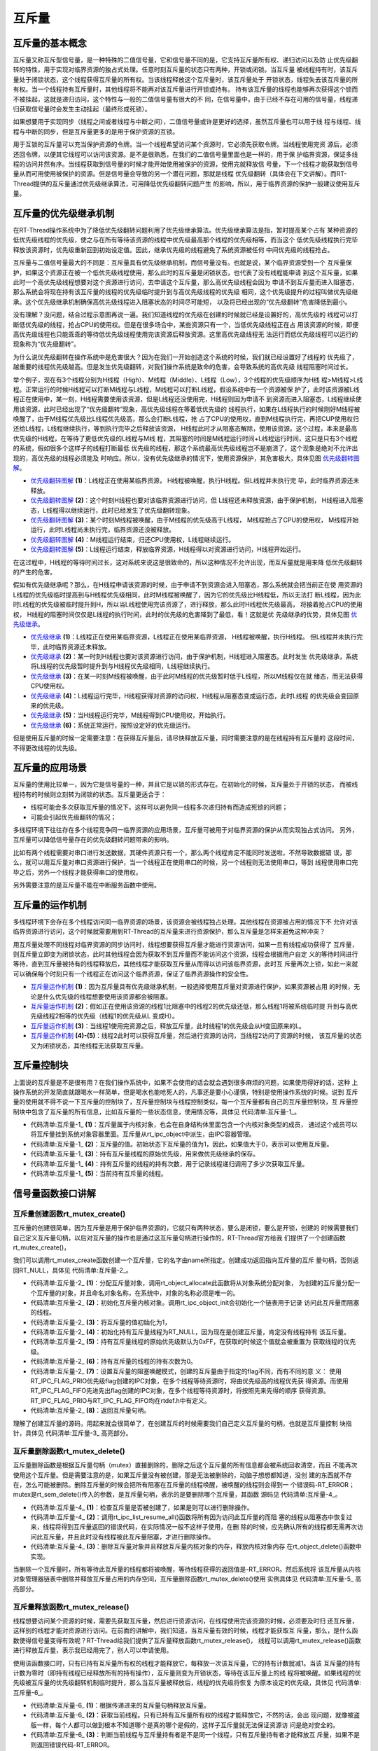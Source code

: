 .. vim: syntax=rst

互斥量
==========


互斥量的基本概念
~~~~~~~~~~~~~~~~~~~~~

互斥量又称互斥型信号量，是一种特殊的二值信号量，它和信号量不同的是，它支持互斥量所有权、递归访问以及防
止优先级翻转的特性，用于实现对临界资源的独占式处理。任意时刻互斥量的状态只有两种，开锁或闭锁。当互斥量
被线程持有时，该互斥量处于闭锁状态，这个线程获得互斥量的所有权。当该线程释放这个互斥量时，该互斥量处于
开锁状态，线程失去该互斥量的所有权。当一个线程持有互斥量时，其他线程将不能再对该互斥量进行开锁或持有。
持有该互斥量的线程也能够再次获得这个锁而不被挂起，这就是递归访问，这个特性与一般的二值信号量有很大的不
同，在信号量中，由于已经不存在可用的信号量，线程递归获取信号量时会发生主动挂起（最终形成死锁）。

如果想要用于实现同步（线程之间或者线程与中断之间），二值信号量或许是更好的选择，虽然互斥量也可以用于线
程与线程、线程与中断的同步，但是互斥量更多的是用于保护资源的互锁。

用于互锁的互斥量可以充当保护资源的令牌。当一个线程希望访问某个资源时，它必须先获取令牌。当线程使用完资
源后，必须还回令牌，以便其它线程可以访问该资源。是不是很熟悉，在我们的二值信号量里面也是一样的，用于保
护临界资源，保证多线程的访问井然有序。当线程获取到信号量的时候才能开始使用被保护的资源，使用完就释放信
号量，下一个线程才能获取到信号量从而可用使用被保护的资源。但是信号量会导致的另一个潜在问题，那就是线程
优先级翻转（具体会在下文讲解）。而RT-Thread提供的互斥量通过优先级继承算法，可用降低优先级翻转问题产生
的影响，所以，用于临界资源的保护一般建议使用互斥量。

互斥量的优先级继承机制
~~~~~~~~~~~~~~~~~~~~~~~~~

在RT-Thread操作系统中为了降低优先级翻转问题利用了优先级继承算法。优先级继承算法是指，暂时提高某个占有
某种资源的低优先级线程的优先级，使之与在所有等待该资源的线程中优先级最高那个线程的优先级相等，而当这个
低优先级线程执行完毕释放该资源时，优先级重新回到初始设定值。因此，继承优先级的线程避免了系统资源被任何
中间优先级的线程抢占。

互斥量与二值信号量最大的不同是：互斥量具有优先级继承机制，而信号量没有。也就是说，某个临界资源受到一个
互斥量保护，如果这个资源正在被一个低优先级线程使用，那么此时的互斥量是闭锁状态，也代表了没有线程能申请
到这个互斥量，如果此时一个高优先级线程想要对这个资源进行访问，去申请这个互斥量，那么高优先级线程会因为
申请不到互斥量而进入阻塞态，那么系统会将现在持有该互斥量的线程的优先级临时提升到与高优先级线程的优先级
相同，这个优先级提升的过程叫做优先级继承。这个优先级继承机制确保高优先级线程进入阻塞状态的时间尽可能短，
以及将已经出现的“优先级翻转”危害降低到最小。

没有理解？没问题，结合过程示意图再说一遍。我们知道线程的优先级在创建的时候就已经是设置好的，高优先级的
线程可以打断低优先级的线程，抢占CPU的使用权。但是在很多场合中，某些资源只有一个，当低优先级线程正在占
用该资源的时候，即便高优先级线程也只能乖乖的等待低优先级线程使用完该资源后释放资源。这里高优先级线程无
法运行而低优先级线程可以运行的现象称为“优先级翻转”。

为什么说优先级翻转在操作系统中是危害很大？因为在我们一开始创造这个系统的时候，我们就已经设置好了线程的
优先级了，越重要的线程优先级越高。但是发生优先级翻转，对我们操作系统是致命的危害，会导致系统的高优先级
线程阻塞时间过长。

举个例子，现在有3个线程分别为H线程（High）、M线程（Middle）、L线程（Low），3个线程的优先级顺序为H线
程>M线程>L线程。正常运行的时候H线程可以打断M线程与L线程，M线程可以打断L线程，假设系统中有一个资源被保
护了，此时该资源被L线程正在使用中，某一刻，H线程需要使用该资源，但是L线程还没使用完，H线程则因为申请不
到资源而进入阻塞态，L线程继续使用该资源，此时已经出现了“优先级翻转”现象，高优先级线程在等着低优先级的
线程执行，如果在L线程执行的时候刚好M线程被唤醒了，由于M线程优先级比L线程优先级高，那么会打断L线程，抢
占了CPU的使用权，直到M线程执行完，再把CUP使用权归还给L线程，L线程继续执行，等到执行完毕之后释放该资源，
H线程此时才从阻塞态解除，使用该资源。这个过程，本来是最高优先级的H线程，在等待了更低优先级的L线程与M线
程，其阻塞的时间是M线程运行时间+L线程运行时间，这只是只有3个线程的系统，假如很多个这样子的线程打断最低
优先级的线程，那这个系统最高优先级线程岂不是崩溃了，这个现象是绝对不允许出现的，高优先级的线程必须能及
时响应。所以，没有优先级继承的情况下，使用资源保护，其危害极大，具体见图 优先级翻转图解_。

.. image:: media/mutex/mutex002.png
    :align: center
    :name: 优先级翻转图解
    :alt: 优先级翻转图解


-   优先级翻转图解_ **(1)**\ ：L线程正在使用某临界资源， H线程被唤醒，执行H线程。但L线程并未执行完
    毕，此时临界资源还未释放。

-   优先级翻转图解_ **(2)**\ ：这个时刻H线程也要对该临界资源进行访问，但 L线程还未释放资源，由于保护机制，
    H线程进入阻塞态，L线程得以继续运行，此时已经发生了优先级翻转现象。

-   优先级翻转图解_ **(3)**\ ：某个时刻M线程被唤醒，由于M线程的优先级高于L线程， M线程抢占了CPU的使用权，
    M线程开始运行，此时L线程尚未执行完，临界资源还没被释放。

-   优先级翻转图解_ **(4)**\ ：M线程运行结束，归还CPU使用权，L线程继续运行。

-   优先级翻转图解_ **(5)**\ ：L线程运行结束，释放临界资源，H线程得以对资源进行访问，H线程开始运行。

在这过程中，H线程的等待时间过长，这对系统来说这是很致命的，所以这种情况不允许出现，而互斥量就是用来降
低优先级翻转的产生的危害。

假如有优先级继承呢？那么，在H线程申请该资源的时候，由于申请不到资源会进入阻塞态，那么系统就会把当前正在使
用资源的L线程的优先级临时提高到与H线程优先级相同，此时M线程被唤醒了，因为它的优先级比H线程低，所以无法打
断L线程，因为此时L线程的优先级被临时提升到H，所以当L线程使用完该资源了，进行释放，那么此时H线程优先级最高，
将接着抢占CPU的使用权， H线程的阻塞时间仅仅是L线程的执行时间，此时的优先级的危害降到了最低，看！这就是优
先级继承的优势，具体见图 优先级继承_。

.. image:: media/mutex/mutex003.png
    :align: center
    :name: 优先级继承
    :alt: 优先级继承


-   优先级继承_ **(1)**\ ：L线程正在使用某临界资源，L线程正在使用某临界资源， H线程被唤醒，执行H线程。
    但L线程并未执行完毕，此时临界资源还未释放。

-   优先级继承_ **(2)**\ ：某一时刻H线程也要对该资源进行访问，由于保护机制，H线程进入阻塞态。此时发生
    优先级继承，系统将L线程的优先级暂时提升到与H线程优先级相同，L线程继续执行。

-   优先级继承_ **(3)**\ ：在某一时刻M线程被唤醒，由于此时M线程的优先级暂时低于L线程，所以M线程仅在就
    绪态，而无法获得CPU使用权。

-   优先级继承_ **(4)**\ ：L线程运行完毕，H线程获得对资源的访问权，H线程从阻塞态变成运行态，此时L线程
    的优先级会变回原来的优先级。

-   优先级继承_ **(5)**\ ：当H线程运行完毕，M线程得到CPU使用权，开始执行。

-   优先级继承_ **(6)**\ ：系统正常运行，按照设定好的优先级运行。

但是使用互斥量的时候一定需要注意：在获得互斥量后，请尽快释放互斥量，同时需要注意的是在线程持有互斥量的
这段时间，不得更改线程的优先级。

互斥量的应用场景
~~~~~~~~~~~~~~~~~~

互斥量的使用比较单一，因为它是信号量的一种，并且它是以锁的形式存在。在初始化的时候，互斥量处于开锁的状态，
而被线程持有的时候则立刻转为闭锁的状态。互斥量更适合于：

-  线程可能会多次获取互斥量的情况下。这样可以避免同一线程多次递归持有而造成死锁的问题；

-  可能会引起优先级翻转的情况；

多线程环境下往往存在多个线程竞争同一临界资源的应用场景，互斥量可被用于对临界资源的保护从而实现独占式访问。
另外，互斥量可以降低信号量存在的优先级翻转问题带来的影响。

比如有两个线程需要对串口进行发送数据，其硬件资源只有一个，那么两个线程肯定不能同时发送啦，不然导致数据错
误，那么，就可以用互斥量对串口资源进行保护，当一个线程正在使用串口的时候，另一个线程则无法使用串口，等到
线程使用串口完毕之后，另外一个线程才能获得串口的使用权。

另外需要注意的是互斥量不能在中断服务函数中使用。

互斥量的运作机制
~~~~~~~~~~~~~~~~~~~~~~

多线程环境下会存在多个线程访问同一临界资源的场景，该资源会被线程独占处理。其他线程在资源被占用的情况下不
允许对该临界资源进行访问，这个时候就需要用到RT-Thread的互斥量来进行资源保护，那么互斥量是怎样来避免这种冲突？

用互斥量处理不同线程对临界资源的同步访问时，线程想要获得互斥量才能进行资源访问，如果一旦有线程成功获得了
互斥量，则互斥量立即变为闭锁状态，此时其他线程会因为获取不到互斥量而不能访问这个资源，线程会根据用户自定
义的等待时间进行等待，直到互斥量被持有的线程释放后，其他线程才能获取互斥量从而得以访问该临界资源，此时互
斥量再次上锁，如此一来就可以确保每个时刻只有一个线程正在访问这个临界资源，保证了临界资源操作的安全性。

.. image:: media/mutex/mutex004.png
    :align: center
    :name: 互斥量运作机制
    :alt: 互斥量运作机制


-   互斥量运作机制_ **(1)**\ ：因为互斥量具有优先级继承机制，一般选择使用互斥量对资源进行保护，如果资源被占用
    的时候，无论是什么优先级的线程想要使用该资源都会被阻塞。

-   互斥量运作机制_ **(2)**\ ：假如正在使用该资源的线程1比阻塞中的线程2的优先级还低，那么线程1将被系统临时提
    升到与高优先级线程2相等的优先级（线程1的优先级从L 变成H）。

-   互斥量运作机制_ **(3)**\ ：当线程1使用完资源之后，释放互斥量，此时线程1的优先级会从H变回原来的L。

-   互斥量运作机制_ **(4)-(5)**\ ：线程2此时可以获得互斥量，然后进行资源的访问，当线程2访问了资源的时候，
    该互斥量的状态又为闭锁状态，其他线程无法获取互斥量。

互斥量控制块
~~~~~~~~~~~~~~~~

上面说的互斥量是不是很有用？在我们操作系统中，如果不会使用的话会就会遇到很多麻烦的问题，如果使用得好的话，这种
上操作系统的开发简直就跟喝水一样简单，但是喝水也能呛死人的，凡事还是要小心谨慎，特别是使用操作系统的时候。说到
互斥量的使用就不得不说一下互斥量的控制块了，互斥量控制块与线程控制类似，每一个互斥量都有自己的互斥量控制块，互
斥量控制块中包含了互斥量的所有信息，比如互斥量的一些状态信息，使用情况等，具体见 代码清单:互斥量-1_。


.. code-block:: c
    :caption: 代码清单:互斥量-1 互斥量控制块
    :name: 代码清单:互斥量-1
    :linenos:

    struct rt_mutex {
    struct rt_ipc_object parent; 		(1)

    rt_uint16_t          value;  		(2)

    rt_uint8_t           original_priority; 	(3)
    rt_uint8_t           hold; 		(4)

    struct rt_thread    *owner; 		(5)
    };
    typedef struct rt_mutex *rt_mutex_t;


-   代码清单:互斥量-1_ **(1)**\ ：互斥量属于内核对象，也会在自身结构体里面包含一个内核对象类型的成员，
    通过这个成员可以将互斥量挂到系统对象容器里面。互斥量从rt_ipc_object中派生，由IPC容器管理。

-   代码清单:互斥量-1_ **(2)**\ ：互斥量的值。初始状态下互斥量的值为1，因此，如果值大于0，表示可以使用互斥量。

-   代码清单:互斥量-1_ **(3)**\ ：持有互斥量线程的原始优先级，用来做优先级继承的保存。

-   代码清单:互斥量-1_ **(4)**\ ：持有互斥量的线程的持有次数，用于记录线程递归调用了多少次获取互斥量。

-   代码清单:互斥量-1_ **(5)**\ ：当前持有互斥量的线程。

信号量函数接口讲解
~~~~~~~~~~~~~~~~~~~~~

互斥量创建函数rt_mutex_create()
^^^^^^^^^^^^^^^^^^^^^^^^^^^^^^^^^^

互斥量的创建很简单，因为互斥量是用于保护临界资源的，它就只有两种状态，要么是闭锁，要么是开锁，创建的
时候需要我们自己定义互斥量句柄，以后对互斥量的操作也是通过这互斥量句柄进行操作的，RT-Thread官方给我
们提供了一个创建函数rt_mutex_create()，

我们可以调用rt_mutex_create函数创建一个互斥量，它的名字由name所指定。创建成功返回指向互斥量的互斥
量句柄，否则返回RT_NULL，具体见 代码清单:互斥量-2_。

.. code-block:: c
    :caption: 代码清单:互斥量-2互斥量创建函数rt_mutex_create()源码
    :name: 代码清单:互斥量-2
    :linenos:

    rt_mutex_t rt_mutex_create(const char *name, rt_uint8_t flag)
    {
    struct rt_mutex *mutex;

    RT_DEBUG_NOT_IN_INTERRUPT;

    /* 分配对象 */
    mutex = (rt_mutex_t)rt_object_allocate(RT_Object_Class_Mutex, name);
    if (mutex == RT_NULL)					(1)
        return mutex;

    /* 初始化IPC对象 */
    rt_ipc_object_init(&(mutex->parent));			(2)

    mutex->value              = 1;				(3)
    mutex->owner              = RT_NULL;			(4)
    mutex->original_priority  = 0xFF;				(5)
    mutex->hold               = 0;				(6)

    /* 设置互斥量的等待模式 */
    mutex->parent.parent.flag = flag;				(7)

    return mutex;						(8)
    }
    RTM_EXPORT(rt_mutex_create);


-   代码清单:互斥量-2_ **(1)**\ ：分配互斥量对象，调用rt_object_allocate此函数将从对象系统分配对象，
    为创建的互斥量分配一个互斥量的对象，并且命名对象名称，在系统中，对象的名称必须是唯一的。

-   代码清单:互斥量-2_ **(2)**\ ：初始化互斥量内核对象。调用rt_ipc_object_init会初始化一个链表用于记录
    访问此互斥量而阻塞的线程。

-   代码清单:互斥量-2_ **(3)**\ ：将互斥量的值初始化为1，

-   代码清单:互斥量-2_ **(4)**\ ：初始化持有互斥量线程为RT_NULL，因为现在是创建互斥量，肯定没有线程持有
    该互斥量。

-   代码清单:互斥量-2_ **(5)**\ ：持有互斥量线程的原始优先级默认为0xFF，在获取的时候这个值就会被重置为
    获取线程的优先级。

-   代码清单:互斥量-2_ **(6)**\ ：持有互斥量的线程的持有次数为0。

-   代码清单:互斥量-2_ **(7)**\ ：设置互斥量的阻塞唤醒模式，创建的互斥量由于指定的flag不同，而有不同的意
    义： 使用RT_IPC_FLAG_PRIO优先级flag创建的IPC对象，在多个线程等待资源时，将由优先级高的线程优先获
    得资源。而使用RT_IPC_FLAG_FIFO先进先出flag创建的IPC对象，在多个线程等待资源时，将按照先来先得的顺序
    获得资源。RT_IPC_FLAG_PRIO与RT_IPC_FLAG_FIFO均在rtdef.h中有定义。

-   代码清单:互斥量-2_ **(8)**\ ：返回互斥量句柄。

理解了创建互斥量的源码，用起来就会很简单了，在创建互斥的时候需要我们自己定义互斥量的句柄，也就是互斥量控制
块指针，具体见 代码清单:互斥量-3_ 高亮部分。

.. code-block:: c
    :caption: 代码清单:互斥量-3互斥量创建函数rt_mutex_create()实例
    :emphasize-lines: 2,4
    :name: 代码清单:互斥量-3
    :linenos:

    /* 定义互斥量控制块 */
    static rt_mutex_t test_mux = RT_NULL;
    /* 创建一个互斥量 */
    test_mux = rt_mutex_create("test_mux",RT_IPC_FLAG_PRIO);

    if (test_mux != RT_NULL)
        rt_kprintf("互斥量创建成功！\n\n");


互斥量删除函数rt_mutex_delete()
^^^^^^^^^^^^^^^^^^^^^^^^^^^^^^^^^^^^^^

互斥量删除函数是根据互斥量句柄（mutex）直接删除的，删除之后这个互斥量的所有信息都会被系统回收清空，而且
不能再次使用这个互斥量。但是需要注意的是，如果互斥量没有被创建，那是无法被删除的，动脑子想想都知道，没创
建的东西就不存在，怎么可能被删除。删除互斥量的时候会把所有阻塞在互斥量的线程唤醒，被唤醒的线程则会得到一
个错误码-RT_ERROR； mutex是rt_sem_delete()传入的参数，是互斥量句柄，表示的是要删除哪个互斥量，其函数
源码见 代码清单:互斥量-4_。

.. code-block:: c
    :caption: 代码清单:互斥量-4互斥量删除函数rt_mutex_delete()源码
    :name: 代码清单:互斥量-4
    :linenos:

    rt_err_t rt_mutex_delete(rt_mutex_t mutex)
    {
        RT_DEBUG_NOT_IN_INTERRUPT;

        RT_ASSERT(mutex != RT_NULL);			        	(1)

        /* 解除所有挂起线程 */
        rt_ipc_list_resume_all(&(mutex->parent.suspend_thread));	(2)

        /* 删除互斥量对象 */
        rt_object_delete(&(mutex->parent.parent));			(3)

        return RT_EOK;
    }
    RTM_EXPORT(rt_mutex_delete);


-   代码清单:互斥量-4_ **(1)**\ ：检查互斥量是否被创建了，如果是则可以进行删除操作。

-   代码清单:互斥量-4_ **(2)**\：调用rt_ipc_list_resume_all()函数将所有因为访问此互斥量的而阻
    塞的线程从阻塞态中恢复过来，线程将得到互斥量返回的错误代码，在实际情况一般不这样子使用，在删
    除的时候，应先确认所有的线程都无需再次访问此互斥量，并且此时没有线程被此互斥量阻塞，才进行删除操作。

-   代码清单:互斥量-4_ **(3)**\ ：删除互斥量对象并且释放互斥量内核对象的内存，释放内核对象内存
    在rt_object_delete()函数中实现。

当删除一个互斥量时，所有等待此互斥量的线程都将被唤醒，等待线程获得的返回值是-RT_ERROR。然后系统将
该互斥量从内核对象管理器链表中删除并释放互斥量占用的内存空间，互斥量删除函数rt_mutex_delete()使用
实例具体见 代码清单:互斥量-5_ 高亮部分。

.. code-block:: c
    :caption: 代码清单:互斥量-5互斥量删除函数rt_mutex_delete()实例
    :emphasize-lines: 6
    :name: 代码清单:互斥量-5
    :linenos:

    /* 定义消息队列控制块 */
    static rt_mutex_t test_mutex = RT_NULL;

    rt_err_t uwRet = RT_EOK;

    uwRet = rt_mutex_delete(test_mutex);
    if (RT_EOK == uwRet)
        rt_kprintf("互斥量删除成功！\n\n");


互斥量释放函数rt_mutex_release()
^^^^^^^^^^^^^^^^^^^^^^^^^^^^^^^^^^^^^^^^

线程想要访问某个资源的时候，需要先获取互斥量，然后进行资源访问，在线程使用完该资源的时候，必须要及时归
还互斥量，这样别的线程才能对资源进行访问。在前面的讲解中，我们知道，当互斥量有效的时候，线程才能获取互
斥量，那么，是什么函数使得信号量变得有效呢？RT-Thread给我们提供了互斥量释放函数rt_mutex_release()，
线程可以调用rt_mutex_release()函数进行释放互斥量，表示我已经用完了，别人可以申请使用。

使用该函数接口时，只有已持有互斥量所有权的线程才能释放它，每释放一次该互斥量，它的持有计数就减1。当该
互斥量的持有计数为零时（即持有线程已经释放所有的持有操作），互斥量则变为开锁状态，等待在该互斥量上的线
程将被唤醒。如果线程的优先级被互斥量的优先级翻转机制临时提升，那么当互斥量被释放后，线程的优先级将恢复
为原本设定的优先级，具体见 代码清单:互斥量-6_。

.. code-block:: c
    :caption: 代码清单:互斥量-6互斥量释放函数rt_mutex_release()源码
    :name: 代码清单:互斥量-6
    :linenos:

    rt_err_t rt_mutex_release(rt_mutex_t mutex)		        	(1)
    {
        register rt_base_t temp;
        struct rt_thread *thread;
        rt_bool_t need_schedule;

        need_schedule = RT_FALSE;

        /*只有持有的线程可以释放互斥量，因为需要测试互斥量的所有权 */
        RT_DEBUG_IN_THREAD_CONTEXT;

        /* 获取当前线程 */
        thread = rt_thread_self();					(2)

        /* 关中断 */
        temp = rt_hw_interrupt_disable();

        RT_DEBUG_LOG(RT_DEBUG_IPC,
            ("mutex_release:current thread %s, mutex value: %d, hold: %d\n",
                    thread->name, mutex->value, mutex->hold));

        RT_OBJECT_HOOK_CALL(rt_object_put_hook, (&(mutex->parent.parent)));

        /* 互斥量只能被持有者释放 */
        if (thread != mutex->owner) {			    	        (3)
            thread->error = -RT_ERROR;

            /* 开中断 */
            rt_hw_interrupt_enable(temp);

            return -RT_ERROR;
        }

        /* 减少持有量 */
        mutex->hold --;					        	(4)
        /* 如果没有持有量了 */
        if (mutex->hold == 0) {				        	(5)
            /* 将持有者线程更改为原始优先级 */
            if (mutex->original_priority != mutex->owner->current_priority) {
                rt_thread_control(mutex->owner,
                                RT_THREAD_CTRL_CHANGE_PRIORITY,
                                &(mutex->original_priority));	        (6)
            }

            /* 唤醒阻塞线程 */
            if (!rt_list_isempty(&mutex->parent.suspend_thread)) {	(7)
                /* 获取阻塞线程 */
                thread = rt_list_entry(mutex->parent.suspend_thread.next,
                                    struct rt_thread,
                                    tlist);			        (8)

            RT_DEBUG_LOG(RT_DEBUG_IPC, ("mutex_release: resume thread: %s\n",
                                            thread->name));

                /* 设置新的持有者线程与其优先级 */
                mutex->owner             = thread;			(9)
                mutex->original_priority = thread->current_priority;	(10)
                mutex->hold ++;					        (11)

                /* 恢复线程 */
                rt_ipc_list_resume(&(mutex->parent.suspend_thread));    (12)

                need_schedule = RT_TRUE;
            } else {
                /* 记录增加value的值 */
                mutex->value ++;					(13)

                /* 清除互斥量信息 */
                mutex->owner             = RT_NULL;			(14)
                mutex->original_priority = 0xff;			(15)
            }
        }

        /* 开中断 */
        rt_hw_interrupt_enable(temp);

        /* 执行一次线程调度 */
        if (need_schedule == RT_TRUE)
            rt_schedule();						(16)

        return RT_EOK;
    }
    RTM_EXPORT(rt_mutex_release);


-   代码清单:互斥量-6_ **(1)**\ ：根据传递进来的互斥量句柄释放互斥量。

-   代码清单:互斥量-6_ **(2)**\ ：获取当前线程。只有已持有互斥量所有权的线程才能释放它，不然的话，会出
    现问题，就像被盗版一样，每个人都可以做到根本不知道哪个是真的哪个是假的，这样子互斥量就无法保证资源访
    问是绝对安全的。

-   代码清单:互斥量-6_ **(3)**\ ：判断当前线程与互斥量持有者是不是同一个线程，只有互斥量持有者才能释放互
    斥量，如果不是则返回错误代码-RT_ERROR。

-   代码清单:互斥量-6_ **(4)**\ ：如果当前线程是该互斥量的持有者，那么互斥量可以被释放，将持有量减一。

-   代码清单:互斥量-6_ **(5)**\ ：如果线程释放了互斥量，则会进行\ **(5)-(15)**\ 操作。

-   代码清单:互斥量-6_ **(6)**\ ：如果当前线程初始设置的优先级与互斥量保存的优先级不一样，那么则要恢复线程
    初始化设定的优先级，调用rt_thread_control函数重置线程的优先级。

-   代码清单:互斥量-6_ **(7)**\ ：如果有由于获取不到互斥量而进入阻塞的线程，那么此时互斥量为开锁状态就需
    要将这些线程唤醒，执行\ **(8)-(12)** 操作。

-   代码清单:互斥量-6_ **(8)**\ ：获取当前被阻塞的线程，。

-   代码清单:互斥量-6_ **(9)**\ ：设置互斥量持有者为从阻塞中恢复的新线程，将mutex->owner执行新线程的线程控制块。

-   代码清单:互斥量-6_ **(10)**\ ：保存新持有互斥量线程的优先级。

-   代码清单:互斥量-6_ **(11)**\ ：持有互斥量次数加一。

-   代码清单:互斥量-6_ **(12)**\ ：恢复被阻塞的线程，并且需要进行一次线程调度，然后执行 **(16)**\ ，进行线程调度。

-   代码清单:互斥量-6_ **(13)**\ ：如果释放了信号量，但此时没有线程被阻塞的话，将互斥量的值加一，表示此时
    互斥量处于开锁状态，其他线程可以获取互斥量。

-   代码清单:互斥量-6_ **(14)**\ ：清除互斥量信息，恢复互斥量的初始状态，因为没有线程持有互斥量。

-   代码清单:互斥量-6_ **(15)**\ ：持有互斥量的线程优先级恢复默认0xff。

-   代码清单:互斥量-6_ **(16)**\ ：进行一次线程调度。

使用该函数接口时，只有已经拥有互斥量控制权的线程才能释放它，每释放一次该互斥量，它的持有计数就减1。当该互斥
量的持有计数为零时（即持有线程已经释放所有的持有操作），它变为可用，等待在该信号量上的线程将被唤醒。如果线
程的运行优先级被互斥量提升，那么当互斥量被释放后，线程恢复为持有互斥量前的优先级。学习是一个循序渐进的过程，
我们学习了互斥量释放过程的源码，那么，接下来就是要学会怎么去使用这个互斥量释放函数rt_mutex_release()，具体
见 代码清单:互斥量-7_ 高亮部分。

.. code-block:: c
    :caption: 代码清单:互斥量-7互斥量释放函数rt_mutex_release()实例
    :emphasize-lines: 2,6
    :name: 代码清单:互斥量-7
    :linenos:

    /* 定义消息队列控制块 */
    static rt_mutex_t test_mutex = RT_NULL;

    rt_err_t uwRet = RT_EOK;

    uwRet = rt_mutex_release(test_mutex);
    if (RT_EOK == uwRet)
    rt_kprintf("互斥量释放成功！\n\n");


互斥量获取函数rt_mutex_take()
^^^^^^^^^^^^^^^^^^^^^^^^^^^^^^^^^^^^^^

释放互斥量对应的是获取互斥量，我们知道，当互斥量处于开锁的状态，线程才能获取互斥量成功，当线程持有了某个互斥量
的时候，其它线程就无法获取这个互斥量，需要等到持有互斥量的线程进行释放后，其他线程才能获取成功，线程通过互斥量
rt_mutex_take()函数获取互斥量的所有权。线程对互斥量的所有权是独占的，任意时刻互斥量只能被一个线程持有，如果互
斥量处于开锁状态，那么获取该互斥量的线程将成功获得该互斥量，并拥有互斥量的使用权；如果互斥量处于闭锁状态，获取
该互斥量的线程将无法获得互斥量，线程将被挂起，直到持有互斥量线程释放它，而如果线程本身就持有互斥量，再去获取这
个互斥量却不会被挂起，只是将该互斥量的持有值加1，下面一起来看看互斥量获取函数rt_mutex_take()，具体见 代码清单:互斥量-8_。

.. code-block:: c
    :caption: 代码清单:互斥量-8互斥量获取函数rt_mutex_take()源码
    :name: 代码清单:互斥量-8
    :linenos:

    rt_err_t rt_mutex_take(rt_mutex_t mutex,		        	(1)
                        rt_int32_t time)		        	(2)
    {
        register rt_base_t temp;
        struct rt_thread *thread;

        /* 即使time = 0，也不得在中断中使用此功能 */
        RT_DEBUG_IN_THREAD_CONTEXT;

        RT_ASSERT(mutex != RT_NULL);			                (3)

        /* 获取当前线程 */
        thread = rt_thread_self();				        (4)

        /* 关中断 */
        temp = rt_hw_interrupt_disable();		        	(5)

        RT_OBJECT_HOOK_CALL(rt_object_trytake_hook, (&(mutex->parent.parent)));

        RT_DEBUG_LOG(RT_DEBUG_IPC,
            ("mutex_take: current thread %s, mutex value: %d, hold: %d\n",
                    thread->name, mutex->value, mutex->hold));

        /* 设置线程错误码 */
        thread->error = RT_EOK;

        if (mutex->owner == thread) {
            /* 如果是同一个线程 */
            mutex->hold ++;				                (6)
        } else {
    __again:
            /*
            * 初始状态下互斥量的值为1。 因此，如果该值大于0，则表示可以使用互斥量。
            */
            if (mutex->value > 0) {		        	        (7)
                /* 互斥量可用 */
                mutex->value --;

                /* 记录申请互斥量的线程与它的初始化优先级 */
                mutex->owner             = thread;		        (8)
                mutex->original_priority = thread->current_priority;    (9)
                mutex->hold ++;				                (10)
            } else {
                /* 如果不等待，返回超时错误代码*/
                if (time == 0) {				        (11)
                    /* 设置线程错误码 */
                    thread->error = -RT_ETIMEOUT;

                    /* 开中断 */
                    rt_hw_interrupt_enable(temp);

                    return -RT_ETIMEOUT;
                } else {				        	(12)
                    /* 互斥量不可用, 挂起线程 */
            RT_DEBUG_LOG(RT_DEBUG_IPC, ("mutex_take: suspend thread: %s\n",
                                        thread->name));

                    /* 判断申请互斥量线程与持有互斥量线程的优先级关系 */
            if (thread->current_priority < mutex->owner->current_priority) {
                        /* 改变持有互斥量的线程优先级 */		     (13)
                        rt_thread_control(mutex->owner,
                                        RT_THREAD_CTRL_CHANGE_PRIORITY,
                                        &thread->current_priority);     (14)
                    }

                    /* 挂起当前线程 */
                    rt_ipc_list_suspend(&(mutex->parent.suspend_thread),
                                        thread,
                                        mutex->parent.parent.flag);    (15)

                    /* 有等待时间，开始计时 */
                    if (time > 0) {		        	       (16)
                        RT_DEBUG_LOG(RT_DEBUG_IPC,
                            ("mutex_take: start the timer of thread:%s\n",
                                    thread->name));

                        /* 重置线程计时器的超时时间并启动它 */
                        rt_timer_control(&(thread->thread_timer),
                                        RT_TIMER_CTRL_SET_TIME,
                                        &time);			        (17)
                        rt_timer_start(&(thread->thread_timer));	(18)
                    }

                    /* 开中断 */
                    rt_hw_interrupt_enable(temp);

                    /* 发起线程调度 */
                    rt_schedule();					(19)

                    if (thread->error != RT_EOK) {
                        /*再试一次 */
                        if (thread->error == -RT_EINTR) goto __again;   (20)

                        /* 返回错误代码 */
                        return thread->error;
                    } else {
                        /* 获取信号量成功 */
                        /* 关中断*/
                        temp = rt_hw_interrupt_disable();		(21)
                    }
                }
            }
        }

        /* 开中断 */
        rt_hw_interrupt_enable(temp);

        RT_OBJECT_HOOK_CALL(rt_object_take_hook, (&(mutex->parent.parent)));

        return RT_EOK;
    }
    RTM_EXPORT(rt_mutex_take);


-   代码清单:互斥量-8_ **(1)**\ ：mutex是互斥量对象句柄，在使用获取信号量之前必须先创建互斥量。

-   代码清单:互斥量-8_ **(2)**\ ：time是指定等待的时间。

-   代码清单:互斥量-8_ **(3)**\ ：判断互斥量是否有效。必须是已经创建的互斥量才能进行获取操作。

-   代码清单:互斥量-8_ **(4)**\ ：获取当前线程。系统要知道是哪个线程获取互斥量。

-   代码清单:互斥量-8_ **(5)**\ ：关中断，防止下面的操作被打断。

-   代码清单:互斥量-8_ **(6)**\ ：如果持有互斥量的线程与当前获取互斥量的线程是同一个线程的话，则不会发生
    阻塞，将互斥量的持有次数加一，此处是互斥量的递归调用，不会造成死锁。如果不是同一个线程的话则执行\ **(7)-(21)** 操作。

-   代码清单:互斥量-8_ **(7)**\ ：如果线程能获取到互斥量，则执行\ **(7)-(10)** 操作。初始状态下互斥量value的值为1。
    因此，如果该值大于0，则表示此互斥量处于开锁状态，线程可以获取互斥量。当获取到互斥量的时候，value的值会减一，表示
    超时互斥量处于闭锁状态，其他线程无法获取互斥量。

-   代码清单:互斥量-8_ **(8)**\ ：记录当前获取到互斥量的线程信息，重置owner指向当前线程。

-   代码清单:互斥量-8_ **(9)**\ ：记录当前获取到互斥量的线程的优先级信息，original_priority设置为当前线程的优先级。

-   代码清单:互斥量-8_ **(10)**\ ：互斥量的持有次数加一。

-   代码清单:互斥量-8_ **(11)**\ ：如果没有申请到互斥量，执行\ **(11)-(21)** 操作。如果不设置等待时间，则直接返回错误码。

-   代码清单:互斥量-8_ **(12)**\ ：如果没有申请到，但是设置了等待时间，那么可以根据等待时间将线程挂起。

-   代码清单:互斥量-8_ **(13)**\ ：判断当前线程与持有互斥量线程的优先级关系，如果当前线程优先级比持有互
    斥量线程优先级高，这时候已经发生了优先级翻转了，因为互斥量的原因，高优先级的线程（当前线程）被阻塞着，所以，需要进行优先级继承操作。

-   代码清单:互斥量-8_ **(14)**\ ：发生优先级翻转，需要暂时改变持有互斥量的线程优先级，将其优先级暂时提高到当前线程的优先级。

-   代码清单:互斥量-8_ **(15)**\ ：挂起当前线程，进行等待。

-   代码清单:互斥量-8_ **(16)**\ ：有等待时间，开始计时。

-   代码清单:互斥量-8_ **(17)**\ ：重置线程计时器的超时时间。

-   代码清单:互斥量-8_ **(18)**\ ：启动定时器。

-   代码清单:互斥量-8_ **(19)**\ ：发起线程调度。

-   代码清单:互斥量-8_ **(20)**\ ：回到__again。

-   代码清单:互斥量-8_ **(21)**\ ：获取信号量成功。

下面来学习一下任何使用互斥量获取函数rt_mutex_take()，实例具体见 代码清单:互斥量-9_ 高亮部分。

.. code-block:: c
    :caption: 代码清单:互斥量-9互斥量获取函数rt_mutex_take()实例
    :emphasize-lines: 2,6-7
    :name: 代码清单:互斥量-9
    :linenos:

    /* 定义消息队列控制块 */
    static rt_mutex_t test_mutex = RT_NULL;

    rt_err_t uwRet = RT_EOK;

    rt_mutex_take(test_mux,	          /* 获取互斥量 */
                RT_WAITING_FOREVER); 	/* 等待时间：一直等 */
    if (RT_EOK == uwRet)
        rt_kprintf("互斥量获取成功！\n\n");


互斥量使用注意事项
~~~~~~~~~~~~~~~~~~

使用互斥量时候需要注意几点：

1. 两个线程不能对同时持有同一个互斥量。如果某线程对已被持有的互斥量进行获取，则该线程会被挂起，直
到持有该互斥量的线程将互斥量释放成功，其他线程才能申请这个互斥量。

2. 互斥量不能在中断服务程序中使用。

3. RT-Thread作为实时操作系统需要保证线程调度的实时性，尽量避免线程的长时间阻塞，因此在获得互斥
量之后，应该尽快释放互斥量。

4. 持有互斥量的过程中，不得再调用rt_thread_control()等函数接口更改持有互斥量线程的优先级。

互斥量实验
~~~~~~~~~~~~

互斥量同步实验是在RT-Thread中创建了两个线程，一个是申请互斥量线程，一个是释放互斥量线程，两个线
程独立运行，申请互斥量线程是一直在等待互斥量线程的释放互斥量，其等待时间是RT_WAITING_FOREVER，
一直在等待，等到获取到互斥量之后，进行处理完它又马上释放互斥量。

释放互斥量线程模拟占用互斥量，延时的时间接收线程无法获得互斥量，等到线程使用互斥量完毕，然后进行互
斥量的释放，接收线程获得互斥量，然后形成两个线程间的同步，若是线程正常同步，则在串口打印出信息，具
体见 代码清单:互斥量-10_ 高亮部分。

.. code-block:: c
    :caption: 代码清单:互斥量-10互斥量实验
    :emphasize-lines: 110-139,31-33
    :name: 代码清单:互斥量-10
    :linenos:

    /**
    *********************************************************************
    * @file    main.c
    * @author  fire
    * @version V1.0
    * @date    2018-xx-xx
    * @brief   RT-Thread 3.0 + STM32 互斥量同步
    *********************************************************************
    * @attention
    *
    * 实验平台:基于野火STM32全系列（M3/4/7）开发板
    * 论坛    :http://www.firebbs.cn
    * 淘宝    :https://fire-stm32.taobao.com
    *
    **********************************************************************
    */

    /*
    *************************************************************************
    *                             包含的头文件
    *************************************************************************
    */
    #include "board.h"
    #include "rtthread.h"


    /*
    ******************************************************************
    *                               变量
    ******************************************************************
    */
    /* 定义线程控制块 */
    static rt_thread_t receive_thread = RT_NULL;
    static rt_thread_t send_thread = RT_NULL;
    /* 定义互斥量控制块 */
    static rt_mutex_t test_mux = RT_NULL;

    /************************* 全局变量声明 ****************************/
    /*
    * 当我们在写应用程序的时候，可能需要用到一些全局变量。
    */
    uint8_t ucValue [ 2 ] = { 0x00, 0x00 };
    /*
    *************************************************************************
    *                             函数声明
    *************************************************************************
    */
    static void receive_thread_entry(void* parameter);
    static void send_thread_entry(void* parameter);

    /*
    *************************************************************************
    *                             main 函数
    *************************************************************************
    */
    /**
    * @brief  主函数
    * @param  无
    * @retval 无
    */
    int main(void)
    {
        /*
        * 开发板硬件初始化，RTT系统初始化已经在main函数之前完成，
        * 即在component.c文件中的rtthread_startup()函数中完成了。
        * 所以在main函数中，只需要创建线程和启动线程即可。
        */
        rt_kprintf("这是一个[野火]-STM32F103-霸道-RTT互斥量同步实验！\n");
        rt_kprintf("同步成功则输出Successful,反之输出Fail\n");
        /* 创建一个互斥量 */
        test_mux = rt_mutex_create("test_mux",RT_IPC_FLAG_PRIO);

        if (test_mux != RT_NULL)
            rt_kprintf("互斥量创建成功！\n\n");

        receive_thread =                          /* 线程控制块指针 */
            rt_thread_create( "receive",              /* 线程名字 */
                            receive_thread_entry,   /* 线程入口函数 */
                            RT_NULL,             /* 线程入口函数参数 */
                            512,                 /* 线程栈大小 */
                            3,                   /* 线程的优先级 */
                            20);                 /* 线程时间片 */

        /* 启动线程，开启调度 */
        if (receive_thread != RT_NULL)
            rt_thread_startup(receive_thread);
        else
            return -1;

        send_thread =                          /* 线程控制块指针 */
            rt_thread_create( "send",              /* 线程名字 */
                            send_thread_entry,   /* 线程入口函数 */
                            RT_NULL,             /* 线程入口函数参数 */
                            512,                 /* 线程栈大小 */
                            2,                   /* 线程的优先级 */
                            20);                 /* 线程时间片 */

        /* 启动线程，开启调度 */
        if (send_thread != RT_NULL)
            rt_thread_startup(send_thread);
        else
            return -1;
    }

    /*
    ************************************************************
    *                             线程定义
    *********************************************************
    */

    static void receive_thread_entry(void* parameter)
    {
        /* 线程都是一个无限循环，不能返回 */
        while (1) {
            rt_mutex_take(test_mux,	          /* 获取互斥量 */
                        RT_WAITING_FOREVER); 	/* 等待时间：一直等 */
            if ( ucValue [ 0 ] == ucValue [ 1 ] ) {
                rt_kprintf ( "Successful\n" );
            } else {
                rt_kprintf ( "Fail\n" );
            }
            rt_mutex_release(	test_mux	);   		 //释放互斥量

            rt_thread_delay ( 1000 );  			//每1s读一次
        }
    }



    static void send_thread_entry(void* parameter)
    {
        /* 线程都是一个无限循环，不能返回 */
        while (1) {
            rt_mutex_take(test_mux,           	/* 获取互斥量 */
                        RT_WAITING_FOREVER); 	/* 等待时间：一直等 */
            ucValue [ 0 ] ++;
            rt_thread_delay ( 100 );  		/* 延时100ms */
            ucValue [ 1 ] ++;
            rt_mutex_release(test_mux); 		//释放互斥号量
            rt_thread_yield(); 	//放弃剩余时间片，进行一次线程切换
        }
    }
    /***********************END OF FILE****************************/


实验现象
~~~~~~~~~~~~~

将程序编译好，用USB线连接电脑和开发板的USB接口（对应丝印为USB转串口），用DAP仿真器把配套程序下
载到野火STM32开发板（具体型号根据你买的板子而定，每个型号的板子都配套有对应的程序），在电脑上打
开串口调试助手，然后复位开发板就可以在调试助手中看到rt_kprintf的打印信息，它里面输出了信息表明
线程正在运行中，当输出信息为Successful的时候，则表面两个线程同步成功，具体见图 消息队列实验现象_。

.. image:: media/mutex/mutex005.png
    :align: center
    :name: 消息队列实验现象
    :alt: 消息队列实验现象


